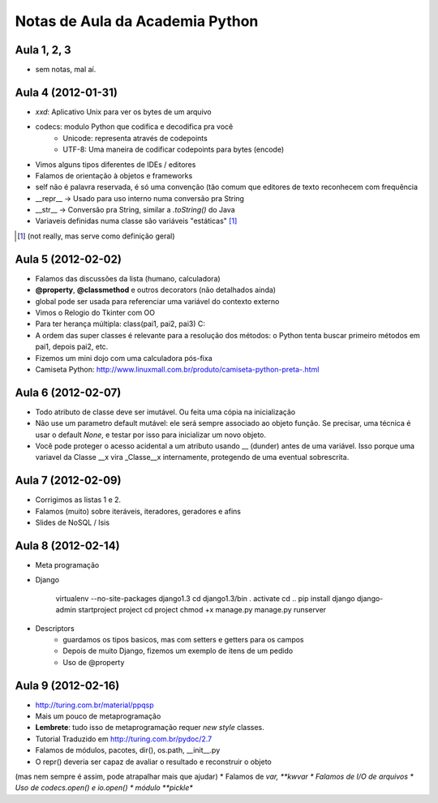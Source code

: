 Notas de Aula da Academia Python
================================

Aula 1, 2, 3
------------

* sem notas, mal aí.

Aula 4 (2012-01-31)
-------------------

* *xxd*: Aplicativo Unix para ver os bytes de um arquivo
* codecs: modulo Python que codifica e decodifica pra você
    * Unicode: representa através de codepoints
    * UTF-8: Uma maneira de codificar codepoints para bytes (encode)
* Vimos alguns tipos diferentes de IDEs / editores
* Falamos de orientação à objetos e frameworks
* self não é palavra reservada, é só uma convenção (tão comum que editores de
  texto reconhecem com frequência
* __repr__ -> Usado para uso interno numa conversão pra String
* __str__ -> Conversão pra String, similar a *.toString()* do Java
* Variaveis definidas numa classe são variáveis "estáticas" [1]_

.. [1] (not really, mas serve como definição geral)

Aula 5 (2012-02-02)
-------------------

* Falamos das discussões da lista (humano, calculadora)
* **@property**, **@classmethod** e outros decorators (não detalhados ainda)
* global pode ser usada para referenciar uma variável do contexto externo
* Vimos o Relogio do Tkinter com OO
* Para ter herança múltipla: class(pai1, pai2, pai3) C:
* A ordem das super classes é relevante para a resolução dos métodos: o Python
  tenta buscar primeiro métodos em pai1, depois pai2, etc.
* Fizemos um mini dojo com uma calculadora pós-fixa

* Camiseta Python: 
  http://www.linuxmall.com.br/produto/camiseta-python-preta-.html

Aula 6 (2012-02-07)
-------------------

* Todo atributo de classe deve ser imutável. Ou feita uma cópia na inicialização
* Não use um parametro default mutável: ele será sempre associado ao objeto
  função. Se precisar, uma técnica é usar o default *None*, e testar por isso
  para inicializar um novo objeto.
* Você pode proteger o acesso acidental a um atributo usando __ (dunder) antes 
  de uma variável. Isso porque uma variavel da Classe __x vira _Classe__x 
  internamente, protegendo de uma eventual sobrescrita.

Aula 7 (2012-02-09)  
-------------------

* Corrigimos as listas 1 e 2.
* Falamos (muito) sobre iteráveis, iteradores, geradores e afins
* Slides de NoSQL / Isis

Aula 8 (2012-02-14)
-------------------

* Meta programação
* Django

    virtualenv --no-site-packages django1.3
    cd django1.3/bin
    . activate
    cd ..
    pip install django
    django-admin startproject project
    cd project
    chmod +x manage.py
    manage.py runserver
    
* Descriptors
    * guardamos os tipos basicos, mas com setters e getters para os campos
    * Depois de muito Django, fizemos um exemplo de itens de um pedido
    * Uso de @property
    
Aula 9 (2012-02-16)
-------------------

* http://turing.com.br/material/ppqsp
* Mais um pouco de metaprogramação
* **Lembrete**: tudo isso de metaprogramação requer *new style* classes.
* Tutorial Traduzido em http://turing.com.br/pydoc/2.7
* Falamos de módulos, pacotes, dir(), os.path, __init__.py
* O repr() deveria ser capaz de avaliar o resultado e reconstruir o objeto
(mas nem sempre é assim, pode atrapalhar mais que ajudar)
* Falamos de *var, **kwvar
* Falamos de I/O de arquivos
* Uso de codecs.open() e io.open()
* módulo **pickle**


